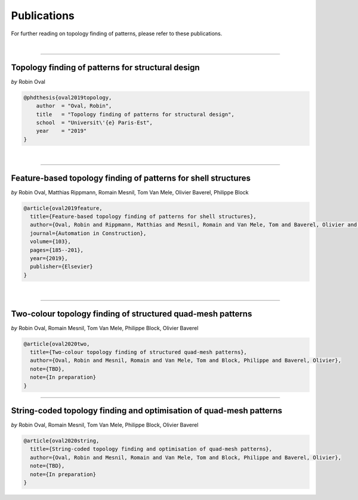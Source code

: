 ********************************************************************************
Publications
********************************************************************************

For further reading on topology finding of patterns, please refer to these publications.

|

----

Topology finding of patterns for structural design
==================================================

*by* Robin Oval


.. code-block:: latex

    @phdthesis{oval2019topology,
        author  = "Oval, Robin",
        title   = "Topology finding of patterns for structural design",
        school  = "Universit\'{e} Paris-Est",
        year    = "2019"
    }

|

----

Feature-based topology finding of patterns for shell structures
===============================================================

*by* Robin Oval, Matthias Rippmann, Romain Mesnil, Tom Van Mele, Olivier Baverel, Philippe Block


.. code-block:: latex

    @article{oval2019feature,
      title={Feature-based topology finding of patterns for shell structures},
      author={Oval, Robin and Rippmann, Matthias and Mesnil, Romain and Van Mele, Tom and Baverel, Olivier and Block, Philippe},
      journal={Automation in Construction},
      volume={103},
      pages={185--201},
      year={2019},
      publisher={Elsevier}
    }

|

----

Two-colour topology finding of structured quad-mesh patterns
============================================================

*by* Robin Oval, Romain Mesnil, Tom Van Mele, Philippe Block, Olivier Baverel


.. code-block:: latex

    @article{oval2020two,
      title={Two-colour topology finding of structured quad-mesh patterns},
      author={Oval, Robin and Mesnil, Romain and Van Mele, Tom and Block, Philippe and Baverel, Olivier},
      note={TBD},
      note={In preparation}
    }

----

String-coded topology finding and optimisation of quad-mesh patterns
====================================================================

*by* Robin Oval, Romain Mesnil, Tom Van Mele, Philippe Block, Olivier Baverel


.. code-block:: latex

    @article{oval2020string,
      title={String-coded topology finding and optimisation of quad-mesh patterns},
      author={Oval, Robin and Mesnil, Romain and Van Mele, Tom and Block, Philippe and Baverel, Olivier},
      note={TBD},
      note={In preparation}
    }
